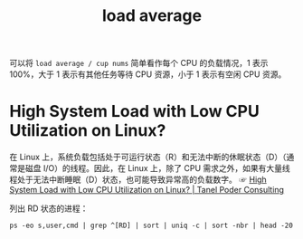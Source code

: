 :PROPERTIES:
:ID:       06F2318B-5493-4873-89CB-23D302B2F5CC
:END:
#+TITLE: load average

可以将 =load average / cup nums= 简单看作每个 CPU 的负载情况，1 表示 100%，大于 1 表示有其他任务等待 CPU 资源，小于 1 表示有空闲 CPU 资源。

* High System Load with Low CPU Utilization on Linux?
  在 Linux 上，系统负载包括处于可运行状态（R）和无法中断的休眠状态（D）（通常是磁盘 I/O）的线程。因此，在 Linux 上，除了 CPU 需求之外，如果有大量线程处于无法中断睡眠（D）状态，也可能导致异常高的负载数字。
  ☞ [[https://tanelpoder.com/posts/high-system-load-low-cpu-utilization-on-linux/][High System Load with Low CPU Utilization on Linux? | Tanel Poder Consulting]]

  列出 RD 状态的进程：
  #+begin_example
    ps -eo s,user,cmd | grep ^[RD] | sort | uniq -c | sort -nbr | head -20
  #+end_example

